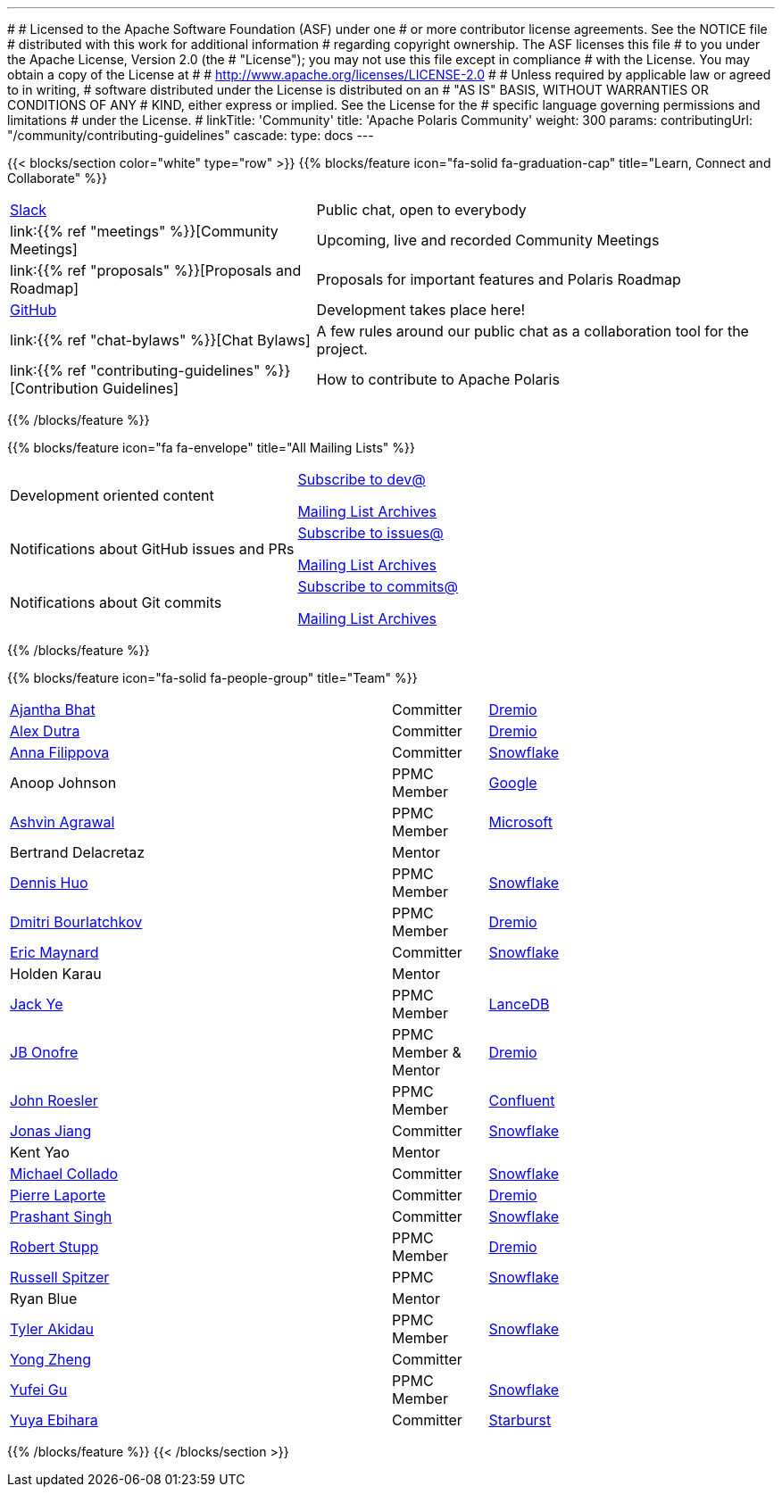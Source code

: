 ---
#
# Licensed to the Apache Software Foundation (ASF) under one
# or more contributor license agreements.  See the NOTICE file
# distributed with this work for additional information
# regarding copyright ownership.  The ASF licenses this file
# to you under the Apache License, Version 2.0 (the
# "License"); you may not use this file except in compliance
# with the License.  You may obtain a copy of the License at
#
#   http://www.apache.org/licenses/LICENSE-2.0
#
# Unless required by applicable law or agreed to in writing,
# software distributed under the License is distributed on an
# "AS IS" BASIS, WITHOUT WARRANTIES OR CONDITIONS OF ANY
# KIND, either express or implied.  See the License for the
# specific language governing permissions and limitations
# under the License.
#
linkTitle: 'Community'
title: 'Apache Polaris Community'
weight: 300
params:
  contributingUrl: "/community/contributing-guidelines"
cascade:
  type: docs
---

{{< blocks/section color="white" type="row" >}}
{{% blocks/feature icon="fa-solid fa-graduation-cap" title="Learn, Connect and Collaborate" %}}
[cols="2,3"]
|===
| link:https://join.slack.com/t/apache-polaris/shared_invite/zt-2y3l3r0fr-VtoW42ltir~nSzCYOrQgfw[Slack]
| Public chat, open to everybody

| link:{{% ref "meetings" %}}[Community Meetings]
| Upcoming, live and recorded Community Meetings

| link:{{% ref "proposals" %}}[Proposals and Roadmap]
| Proposals for important features and Polaris Roadmap

| link:https://github.com/apache/polaris[GitHub]
| Development takes place here!

| link:{{% ref "chat-bylaws" %}}[Chat Bylaws]
| A few rules around our public chat as a collaboration tool for the project.

| link:{{% ref "contributing-guidelines" %}}[Contribution Guidelines]
| How to contribute to Apache Polaris
|===
{{% /blocks/feature %}}

{{% blocks/feature icon="fa fa-envelope" title="All Mailing Lists" %}}
[cols="3,3"]
|===
| Development oriented content
| mailto:dev-subscribe@polaris.apache.org[Subscribe to dev@]

  link:https://lists.apache.org/list.html?polaris.apache.org[Mailing List Archives,window=_blank]
| Notifications about GitHub issues and PRs
| mailto:issues-subscribe@polaris.apache.org[Subscribe to issues@]

  link:https://lists.apache.org/list.html?polaris.apache.org[Mailing List Archives,window=_blank]
| Notifications about Git commits
| mailto:commits-subscribe@polaris.apache.org[Subscribe to commits@]

  link:https://lists.apache.org/list.html?polaris.apache.org[Mailing List Archives,window=_blank]
|===
{{% /blocks/feature %}}

{{% blocks/feature icon="fa-solid fa-people-group" title="Team" %}}
[cols="4,1,3"]
|===

| https://github.com/ajantha-bhat[Ajantha Bhat] | Committer | link:https://www.dremio.com/[Dremio]
| https://github.com/adutra[Alex Dutra] | Committer | link:https://www.dremio.com/[Dremio]
| https://github.com/annafil[Anna Filippova] | Committer | link:https://www.snowflake.com/[Snowflake]
| Anoop Johnson | PPMC Member | link:https://www.google.com/[Google]
| https://github.com/ashvina[Ashvin Agrawal] | PPMC Member | link:https://www.microsoft.com/[Microsoft]
| Bertrand Delacretaz | Mentor |
| https://github.com/dennishuo[Dennis Huo] | PPMC Member | link:https://www.snowflake.com/[Snowflake]
| https://github.com/dimas-b[Dmitri Bourlatchkov] | PPMC Member | link:https://www.dremio.com/[Dremio]
| https://github.com/eric-maynard[Eric Maynard] | Committer | link:https://www.snowflake.com/[Snowflake]
| Holden Karau | Mentor |
| https://github.com/jackye1995[Jack Ye] | PPMC Member | link:https://lancedb.com/[LanceDB]
| https://github.com/jbonofre[JB Onofre] | PPMC Member & Mentor | link:https://www.dremio.com/[Dremio]
| https://github.com/vvcephei[John Roesler] | PPMC Member | link:https://www.confluent.io/[Confluent]
| https://github.com/HonahX[Jonas Jiang] | Committer | link:https://www.snowflake.com/[Snowflake]
| Kent Yao | Mentor |
| https://github.com/collado-mike[Michael Collado] | Committer | link:https://www.snowflake.com/[Snowflake]
| https://github.com/pingtimeout[Pierre Laporte] | Committer | link:https://www.dremio.com/[Dremio]
| https://github.com/singhpk234[Prashant Singh] | Committer | link:https://www.snowflake.com/[Snowflake]
| https://github.com/snazy[Robert Stupp] | PPMC Member | link:https://www.dremio.com/[Dremio]
| https://github.com/russellspitzer[Russell Spitzer] | PPMC | link:https://www.snowflake.com/[Snowflake]
| Ryan Blue | Mentor |
| https://github.com/takidau[Tyler Akidau] | PPMC Member | link:https://www.snowflake.com/[Snowflake]
| https://github.com/MonkeyCanCode[Yong Zheng] | Committer |
| https://github.com/flyrain[Yufei Gu] | PPMC Member | link:https://www.snowflake.com/[Snowflake]
| https://github.com/ebyhr[Yuya Ebihara] | Committer | link:https://www.starburst.io/[Starburst]
|===
{{% /blocks/feature %}}
{{< /blocks/section >}}
